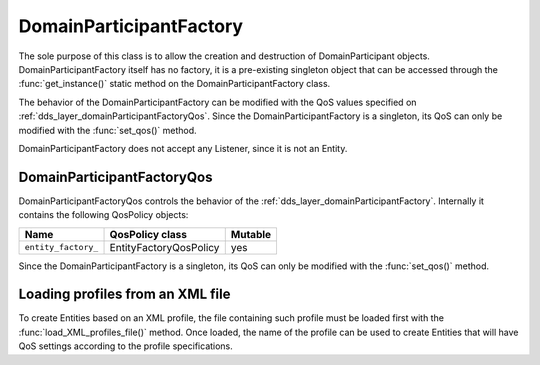 .. _dds_layer_domainParticipantFactory:

DomainParticipantFactory
========================

The sole purpose of this class is to allow the creation and destruction of DomainParticipant objects.
DomainParticipantFactory itself has no factory, it is a pre-existing singleton object that can be accessed
through the :func:`get_instance()` static method on the DomainParticipantFactory class.

The behavior of the DomainParticipantFactory can be modified with the QoS values
specified on :ref:`dds_layer_domainParticipantFactoryQos`.
Since the DomainParticipantFactory is a singleton, its QoS can only be modified with the :func:`set_qos()` method.

DomainParticipantFactory does not accept any Listener, since it is not an Entity.


.. _dds_layer_domainParticipantFactoryQos:

DomainParticipantFactoryQos
---------------------------

DomainParticipantFactoryQos controls the behavior of the :ref:`dds_layer_domainParticipantFactory`.
Internally it contains the following QosPolicy objects:

+-------------------------------+------------------------+----------+
| Name                          | QosPolicy class        | Mutable  |
+===============================+========================+==========+
| ``entity_factory_``           | EntityFactoryQosPolicy | yes      |
+-------------------------------+------------------------+----------+

Since the DomainParticipantFactory is a singleton, its QoS can only be modified with the
:func:`set_qos()` method.


.. _dds_layer_domainParticipantFactory_profiles:


.. _dds_layer_domainParticipantFactory_load_profiles:

Loading profiles from an XML file
---------------------------------

To create Entities based on an XML profile, the file containing such profile must be loaded first with the
:func:`load_XML_profiles_file()` method.
Once loaded, the name of the profile can be used to create Entities that will have QoS settings according to
the profile specifications.

